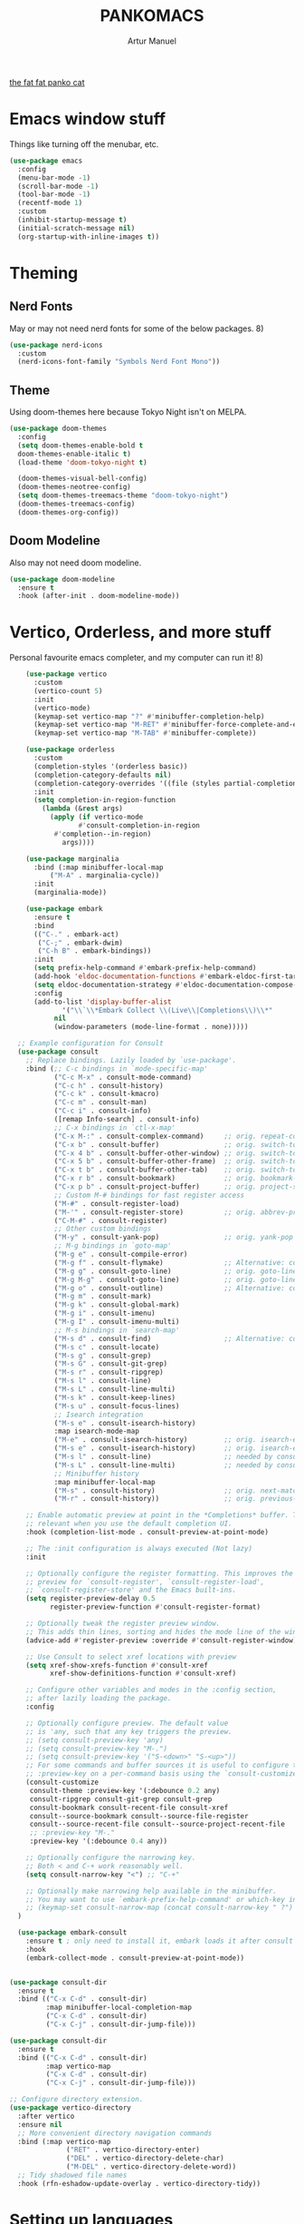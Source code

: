 #+title: PANKOMACS
#+author: Artur Manuel
#+PROPERTY: header-args :tangle config.el

[[./panko.gif][the fat fat panko cat]]

* Emacs window stuff
Things like turning off the menubar, etc.
#+BEGIN_SRC emacs-lisp
  (use-package emacs
    :config
    (menu-bar-mode -1)
    (scroll-bar-mode -1)
    (tool-bar-mode -1)
    (recentf-mode 1)
    :custom
    (inhibit-startup-message t)
    (initial-scratch-message nil)
    (org-startup-with-inline-images t))
#+END_SRC

* Theming
** Nerd Fonts
May or may not need nerd fonts for some of the below packages. 8)
#+BEGIN_SRC emacs-lisp
  (use-package nerd-icons
    :custom
    (nerd-icons-font-family "Symbols Nerd Font Mono"))
#+END_SRC

** Theme
Using doom-themes here because Tokyo Night isn't on MELPA.
#+BEGIN_SRC emacs-lisp
  (use-package doom-themes
    :config
    (setq doom-themes-enable-bold t
  	doom-themes-enable-italic t)
    (load-theme 'doom-tokyo-night t)

    (doom-themes-visual-bell-config)
    (doom-themes-neotree-config)
    (setq doom-themes-treemacs-theme "doom-tokyo-night")
    (doom-themes-treemacs-config)
    (doom-themes-org-config))
#+END_SRC

** Doom Modeline
Also may not need doom modeline.
#+BEGIN_SRC emacs-lisp
  (use-package doom-modeline
    :ensure t
    :hook (after-init . doom-modeline-mode))
  
#+END_SRC

* Vertico, Orderless, and more stuff
Personal favourite emacs completer, and my computer can run it! 8)
#+BEGIN_SRC emacs-lisp
      (use-package vertico
        :custom
        (vertico-count 5)
        :init
        (vertico-mode)
        (keymap-set vertico-map "?" #'minibuffer-completion-help)
        (keymap-set vertico-map "M-RET" #'minibuffer-force-complete-and-exit)
        (keymap-set vertico-map "M-TAB" #'minibuffer-complete))

      (use-package orderless
        :custom
        (completion-styles '(orderless basic))
        (completion-category-defaults nil)
        (completion-category-overrides '((file (styles partial-completion))))
        :init
        (setq completion-in-region-function
      	  (lambda (&rest args)
      	    (apply (if vertico-mode
      		       #'consult-completion-in-region
      	     #'completion--in-region)
      		   args))))

      (use-package marginalia
        :bind (:map minibuffer-local-map
      		("M-A" . marginalia-cycle))
        :init
        (marginalia-mode))

      (use-package embark
        :ensure t
        :bind
        (("C-." . embark-act)
         ("C-;" . embark-dwim)
         ("C-h B" . embark-bindings))
        :init
        (setq prefix-help-command #'embark-prefix-help-command)
        (add-hook 'eldoc-documentation-functions #'embark-eldoc-first-target)
        (setq eldoc-documentation-strategy #'eldoc-documentation-compose-eagerly)
        :config
        (add-to-list 'display-buffer-alist
      	       '("\\`\\*Embark Collect \\(Live\\|Completions\\)\\*"
      		 nil
      		 (window-parameters (mode-line-format . none)))))

    ;; Example configuration for Consult
    (use-package consult
      ;; Replace bindings. Lazily loaded by `use-package'.
      :bind (;; C-c bindings in `mode-specific-map'
             ("C-c M-x" . consult-mode-command)
             ("C-c h" . consult-history)
             ("C-c k" . consult-kmacro)
             ("C-c m" . consult-man)
             ("C-c i" . consult-info)
             ([remap Info-search] . consult-info)
             ;; C-x bindings in `ctl-x-map'
             ("C-x M-:" . consult-complex-command)     ;; orig. repeat-complex-command
             ("C-x b" . consult-buffer)                ;; orig. switch-to-buffer
             ("C-x 4 b" . consult-buffer-other-window) ;; orig. switch-to-buffer-other-window
             ("C-x 5 b" . consult-buffer-other-frame)  ;; orig. switch-to-buffer-other-frame
             ("C-x t b" . consult-buffer-other-tab)    ;; orig. switch-to-buffer-other-tab
             ("C-x r b" . consult-bookmark)            ;; orig. bookmark-jump
             ("C-x p b" . consult-project-buffer)      ;; orig. project-switch-to-buffer
             ;; Custom M-# bindings for fast register access
             ("M-#" . consult-register-load)
             ("M-'" . consult-register-store)          ;; orig. abbrev-prefix-mark (unrelated)
             ("C-M-#" . consult-register)
             ;; Other custom bindings
             ("M-y" . consult-yank-pop)                ;; orig. yank-pop
             ;; M-g bindings in `goto-map'
             ("M-g e" . consult-compile-error)
             ("M-g f" . consult-flymake)               ;; Alternative: consult-flycheck
             ("M-g g" . consult-goto-line)             ;; orig. goto-line
             ("M-g M-g" . consult-goto-line)           ;; orig. goto-line
             ("M-g o" . consult-outline)               ;; Alternative: consult-org-heading
             ("M-g m" . consult-mark)
             ("M-g k" . consult-global-mark)
             ("M-g i" . consult-imenu)
             ("M-g I" . consult-imenu-multi)
             ;; M-s bindings in `search-map'
             ("M-s d" . consult-find)                  ;; Alternative: consult-fd
             ("M-s c" . consult-locate)
             ("M-s g" . consult-grep)
             ("M-s G" . consult-git-grep)
             ("M-s r" . consult-ripgrep)
             ("M-s l" . consult-line)
             ("M-s L" . consult-line-multi)
             ("M-s k" . consult-keep-lines)
             ("M-s u" . consult-focus-lines)
             ;; Isearch integration
             ("M-s e" . consult-isearch-history)
             :map isearch-mode-map
             ("M-e" . consult-isearch-history)         ;; orig. isearch-edit-string
             ("M-s e" . consult-isearch-history)       ;; orig. isearch-edit-string
             ("M-s l" . consult-line)                  ;; needed by consult-line to detect isearch
             ("M-s L" . consult-line-multi)            ;; needed by consult-line to detect isearch
             ;; Minibuffer history
             :map minibuffer-local-map
             ("M-s" . consult-history)                 ;; orig. next-matching-history-element
             ("M-r" . consult-history))                ;; orig. previous-matching-history-element

      ;; Enable automatic preview at point in the *Completions* buffer. This is
      ;; relevant when you use the default completion UI.
      :hook (completion-list-mode . consult-preview-at-point-mode)

      ;; The :init configuration is always executed (Not lazy)
      :init

      ;; Optionally configure the register formatting. This improves the register
      ;; preview for `consult-register', `consult-register-load',
      ;; `consult-register-store' and the Emacs built-ins.
      (setq register-preview-delay 0.5
            register-preview-function #'consult-register-format)

      ;; Optionally tweak the register preview window.
      ;; This adds thin lines, sorting and hides the mode line of the window.
      (advice-add #'register-preview :override #'consult-register-window)

      ;; Use Consult to select xref locations with preview
      (setq xref-show-xrefs-function #'consult-xref
            xref-show-definitions-function #'consult-xref)

      ;; Configure other variables and modes in the :config section,
      ;; after lazily loading the package.
      :config

      ;; Optionally configure preview. The default value
      ;; is 'any, such that any key triggers the preview.
      ;; (setq consult-preview-key 'any)
      ;; (setq consult-preview-key "M-.")
      ;; (setq consult-preview-key '("S-<down>" "S-<up>"))
      ;; For some commands and buffer sources it is useful to configure the
      ;; :preview-key on a per-command basis using the `consult-customize' macro.
      (consult-customize
       consult-theme :preview-key '(:debounce 0.2 any)
       consult-ripgrep consult-git-grep consult-grep
       consult-bookmark consult-recent-file consult-xref
       consult--source-bookmark consult--source-file-register
       consult--source-recent-file consult--source-project-recent-file
       ;; :preview-key "M-."
       :preview-key '(:debounce 0.4 any))

      ;; Optionally configure the narrowing key.
      ;; Both < and C-+ work reasonably well.
      (setq consult-narrow-key "<") ;; "C-+"

      ;; Optionally make narrowing help available in the minibuffer.
      ;; You may want to use `embark-prefix-help-command' or which-key instead.
      ;; (keymap-set consult-narrow-map (concat consult-narrow-key " ?") #'consult-narrow-help)
    )

    (use-package embark-consult
      :ensure t ; only need to install it, embark loads it after consult if found
      :hook
      (embark-collect-mode . consult-preview-at-point-mode))


  (use-package consult-dir
    :ensure t
    :bind (("C-x C-d" . consult-dir)
           :map minibuffer-local-completion-map
           ("C-x C-d" . consult-dir)
           ("C-x C-j" . consult-dir-jump-file)))

  (use-package consult-dir
    :ensure t
    :bind (("C-x C-d" . consult-dir)
           :map vertico-map
           ("C-x C-d" . consult-dir)
           ("C-x C-j" . consult-dir-jump-file)))

  ;; Configure directory extension.
  (use-package vertico-directory
    :after vertico
    :ensure nil
    ;; More convenient directory navigation commands
    :bind (:map vertico-map
                ("RET" . vertico-directory-enter)
                ("DEL" . vertico-directory-delete-char)
                ("M-DEL" . vertico-directory-delete-word))
    ;; Tidy shadowed file names
    :hook (rfn-eshadow-update-overlay . vertico-directory-tidy))
  
#+END_SRC

* Setting up languages
** GENERAL LANGUAGES
*** Flycheck
I will of course need flycheck for syntax checking stuff, also used for LSPS and whatnot.
#+BEGIN_SRC emacs-lisp
  (use-package flycheck
    :ensure t
    :config
    (add-hook 'after-init-hook #'global-flycheck-mode))
  
#+END_SRC
*** LSP
Enabling Emacs-LSP to use LSPs, I am very dry on syntax highlighters right now. :(
#+BEGIN_SRC emacs-lisp
  (use-package lsp-mode
    :custom
    (lsp-keymap-prefix "C-c l")
    :hook (
  	 (c++-mode . lsp)
  	 (lsp-mode . lsp-enable-which-key-integration))
    :commands lsp)

  (use-package lsp-ui :commands lsp-ui-mode)
  (use-package lsp-treemacs :commands lsp-treemacs-errors-list)
  (use-package consult-lsp :commands consult-lsp-symbols)
#+END_SRC
** SPECIFIC LANGUAGES
*** Nix
#+BEGIN_SRC emacs-lisp
  (use-package nix-ts-mode
    :mode "\\.nix\\'")
  
#+END_SRC
* Which-key
Amazing tool, love it a bunch.
#+BEGIN_SRC emacs-lisp
  (use-package which-key
    :config
    (which-key-mode))
#+END_SRC
* Treemacs
#+BEGIN_SRC emacs-lisp

  (use-package all-the-icons
    :if (display-graphic-p))
    
  (use-package treemacs
    :ensure t
    :defer t
    :init
    (with-eval-after-load 'winum
      (define-key winum-keymap (kbd "M-0") #'treemacs-select-window))
    :config
    (progn
      (setq treemacs-collapse-dirs                   (if treemacs-python-executable 3 0)
            treemacs-deferred-git-apply-delay        0.5
            treemacs-directory-name-transformer      #'identity
            treemacs-display-in-side-window          t
            treemacs-eldoc-display                   'simple
            treemacs-file-event-delay                2000
            treemacs-file-extension-regex            treemacs-last-period-regex-value
            treemacs-file-follow-delay               0.2
            treemacs-file-name-transformer           #'identity
            treemacs-follow-after-init               t
            treemacs-expand-after-init               t
            treemacs-find-workspace-method           'find-for-file-or-pick-first
            treemacs-git-command-pipe                ""
            treemacs-goto-tag-strategy               'refetch-index
            treemacs-header-scroll-indicators        '(nil . "^^^^^^")
            treemacs-hide-dot-git-directory          t
            treemacs-indentation                     2
            treemacs-indentation-string              " "
            treemacs-is-never-other-window           nil
            treemacs-max-git-entries                 5000
            treemacs-missing-project-action          'ask
            treemacs-move-files-by-mouse-dragging    t
            treemacs-move-forward-on-expand          nil
            treemacs-no-png-images                   nil
            treemacs-no-delete-other-windows         t
            treemacs-project-follow-cleanup          nil
            treemacs-persist-file                    (expand-file-name ".cache/treemacs-persist" user-emacs-directory)
            treemacs-position                        'left
            treemacs-read-string-input               'from-child-frame
            treemacs-recenter-distance               0.1
            treemacs-recenter-after-file-follow      nil
            treemacs-recenter-after-tag-follow       nil
            treemacs-recenter-after-project-jump     'always
            treemacs-recenter-after-project-expand   'on-distance
            treemacs-litter-directories              '("/node_modules" "/.venv" "/.cask")
            treemacs-project-follow-into-home        nil
            treemacs-show-cursor                     nil
            treemacs-show-hidden-files               t
            treemacs-silent-filewatch                nil
            treemacs-silent-refresh                  nil
            treemacs-sorting                         'alphabetic-asc
            treemacs-select-when-already-in-treemacs 'move-back
            treemacs-space-between-root-nodes        t
            treemacs-tag-follow-cleanup              t
            treemacs-tag-follow-delay                1.5
            treemacs-text-scale                      nil
            treemacs-user-mode-line-format           nil
            treemacs-user-header-line-format         nil
            treemacs-wide-toggle-width               70
            treemacs-width                           35
            treemacs-width-increment                 1
            treemacs-width-is-initially-locked       t
            treemacs-workspace-switch-cleanup        nil)

      ;; The default width and height of the icons is 22 pixels. If you are
      ;; using a Hi-DPI display, uncomment this to double the icon size.
      ;;(treemacs-resize-icons 44)

      (treemacs-follow-mode t)
      (treemacs-filewatch-mode t)
      (treemacs-fringe-indicator-mode 'always)
      (when treemacs-python-executable
        (treemacs-git-commit-diff-mode t))

      (pcase (cons (not (null (executable-find "git")))
                   (not (null treemacs-python-executable)))
        (`(t . t)
         (treemacs-git-mode 'deferred))
        (`(t . _)
         (treemacs-git-mode 'simple)))

      (treemacs-hide-gitignored-files-mode nil))
    :bind
    (:map global-map
          ("M-0"       . treemacs-select-window)
          ("C-x t 1"   . treemacs-delete-other-windows)
          ("C-x t t"   . treemacs)
          ("C-x t d"   . treemacs-select-directory)
          ("C-x t B"   . treemacs-bookmark)
          ("C-x t C-t" . treemacs-find-file)
          ("C-x t M-t" . treemacs-find-tag)))

  (use-package treemacs-icons-dired
    :hook (dired-mode . treemacs-icons-dired-enable-once)
    :ensure t)

  (use-package treemacs-nerd-icons
    :config
    (treemacs-load-theme "nerd-icons"))
  
  ; (use-package treemacs-evil
  ;   :after (treemacs evil)
  ;   :ensure t)
  ; (use-package treemacs-projectile
  ;   :after (treemacs projectile)
  ;   :ensure t)
  ; (use-package treemacs-magit
  ;   :after (treemacs magit)
  ;   :ensure t)
  ; (use-package treemacs-persp ;;treemacs-perspective if you use perspective.el vs. persp-mode
  ;   :after (treemacs persp-mode) ;;or perspective vs. persp-mode
  ;   :ensure t
  ;   :config (treemacs-set-scope-type 'Perspectives))
  ; (use-package treemacs-tab-bar ;;treemacs-tab-bar if you use tab-bar-mode
  ;   :after (treemacs)
  ;   :ensure t
  ;   :config (treemacs-set-scope-type 'Tabs))
#+END_SRC
